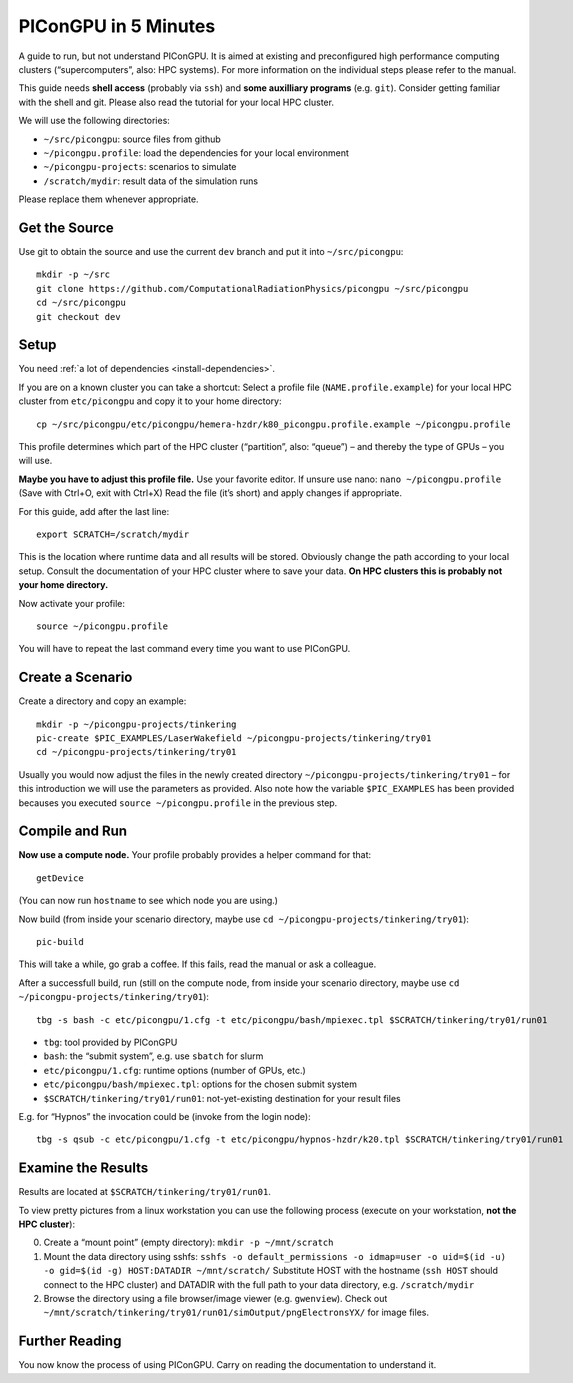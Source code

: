.. _in5min:

PIConGPU in 5 Minutes
=====================

A guide to run, but not understand PIConGPU.
It is aimed at existing and preconfigured high performance computing clusters (“supercomputers”, also: HPC systems).
For more information on the individual steps please refer to the manual.

This guide needs **shell access** (probably via ``ssh``) and **some auxilliary programs** (e.g. ``git``).
Consider getting familiar with the shell and git.
Please also read the tutorial for your local HPC cluster.

We will use the following directories:

- ``~/src/picongpu``: source files from github
- ``~/picongpu.profile``: load the dependencies for your local environment
- ``~/picongpu-projects``: scenarios to simulate
- ``/scratch/mydir``: result data of the simulation runs

Please replace them whenever appropriate.

Get the Source
--------------

Use git to obtain the source and use the current ``dev`` branch and put it into ``~/src/picongpu``::

  mkdir -p ~/src
  git clone https://github.com/ComputationalRadiationPhysics/picongpu ~/src/picongpu
  cd ~/src/picongpu
  git checkout dev

Setup
-----

You need :ref:`a lot of dependencies <install-dependencies>`.

If you are on a known cluster you can take a shortcut:
Select a profile file (``NAME.profile.example``) for your local HPC cluster from ``etc/picongpu`` and copy it to your home directory::

  cp ~/src/picongpu/etc/picongpu/hemera-hzdr/k80_picongpu.profile.example ~/picongpu.profile

This profile determines which part of the HPC cluster (“partition”, also: “queue”) – and thereby the type of GPUs – you will use.

**Maybe you have to adjust this profile file.**
Use your favorite editor.
If unsure use nano: ``nano ~/picongpu.profile`` (Save with Ctrl+O, exit with Ctrl+X)
Read the file (it’s short) and apply changes if appropriate.

For this guide, add after the last line::

  export SCRATCH=/scratch/mydir

This is the location where runtime data and all results will be stored.
Obviously change the path according to your local setup.
Consult the documentation of your HPC cluster where to save your data.
**On HPC clusters this is probably not your home directory.**

Now activate your profile::

  source ~/picongpu.profile

You will have to repeat the last command every time you want to use PIConGPU.

Create a Scenario
-----------------

Create a directory and copy an example::

  mkdir -p ~/picongpu-projects/tinkering
  pic-create $PIC_EXAMPLES/LaserWakefield ~/picongpu-projects/tinkering/try01
  cd ~/picongpu-projects/tinkering/try01

Usually you would now adjust the files in the newly created directory ``~/picongpu-projects/tinkering/try01`` – for this introduction we will use the parameters as provided.
Also note how the variable ``$PIC_EXAMPLES`` has been provided becauses you executed ``source ~/picongpu.profile`` in the previous step.

Compile and Run
---------------

**Now use a compute node.**
Your profile probably provides a helper command for that::

  getDevice

(You can now run ``hostname`` to see which node you are using.)

Now build (from inside your scenario directory, maybe use ``cd ~/picongpu-projects/tinkering/try01``)::

  pic-build

This will take a while, go grab a coffee.
If this fails, read the manual or ask a colleague.

After a successfull build, run (still on the compute node, from inside your scenario directory, maybe use ``cd ~/picongpu-projects/tinkering/try01``)::

  tbg -s bash -c etc/picongpu/1.cfg -t etc/picongpu/bash/mpiexec.tpl $SCRATCH/tinkering/try01/run01

- ``tbg``: tool provided by PIConGPU
- ``bash``: the “submit system”, e.g. use ``sbatch`` for slurm
- ``etc/picongpu/1.cfg``: runtime options (number of GPUs, etc.)
- ``etc/picongpu/bash/mpiexec.tpl``: options for the chosen submit system
- ``$SCRATCH/tinkering/try01/run01``: not-yet-existing destination for your result files

E.g. for “Hypnos” the invocation could be (invoke from the login node)::

  tbg -s qsub -c etc/picongpu/1.cfg -t etc/picongpu/hypnos-hzdr/k20.tpl $SCRATCH/tinkering/try01/run01

Examine the Results
-------------------

Results are located at ``$SCRATCH/tinkering/try01/run01``.

To view pretty pictures from a linux workstation you can use the following process (execute on your workstation, **not the HPC cluster**):

0. Create a “mount point” (empty directory): ``mkdir -p ~/mnt/scratch``
1. Mount the data directory using sshfs:
   ``sshfs -o default_permissions -o idmap=user -o uid=$(id -u) -o gid=$(id -g) HOST:DATADIR ~/mnt/scratch/``
   Substitute HOST with the hostname (``ssh HOST`` should connect to the HPC cluster) and DATADIR with the full path to your data directory, e.g. ``/scratch/mydir``
2. Browse the directory using a file browser/image viewer
   (e.g. ``gwenview``). Check out ``~/mnt/scratch/tinkering/try01/run01/simOutput/pngElectronsYX/`` for image files.

Further Reading
---------------

You now know the process of using PIConGPU.
Carry on reading the documentation to understand it.
